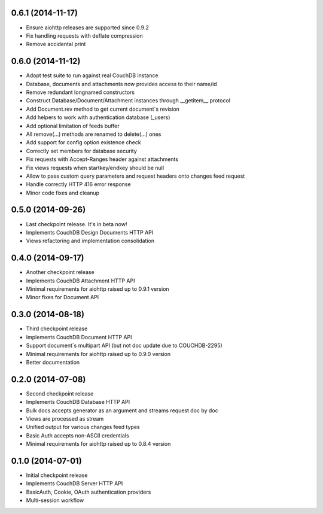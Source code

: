 0.6.1 (2014-11-17)
------------------

- Ensure aiohttp releases are supported since 0.9.2
- Fix handling requests with deflate compression
- Remove accidental print

0.6.0 (2014-11-12)
------------------

- Adopt test suite to run against real CouchDB instance
- Database, documents and attachments now provides access to their name/id
- Remove redundant longnamed constructors
- Construct Database/Document/Attachment instances through __getitem__ protocol
- Add Document.rev method to get current document`s revision
- Add helpers to work with authentication database (_users)
- Add optional limitation of feeds buffer
- All remove(...) methods are renamed to delete(...) ones
- Add support for config option existence check
- Correctly set members for database security
- Fix requests with Accept-Ranges header against attachments
- Fix views requests when startkey/endkey should be null
- Allow to pass custom query parameters and request headers onto changes feed
  request
- Handle correctly HTTP 416 error response
- Minor code fixes and cleanup

0.5.0 (2014-09-26)
------------------

- Last checkpoint release. It's in beta now!
- Implements CouchDB Design Documents HTTP API
- Views refactoring and implementation consolidation

0.4.0 (2014-09-17)
------------------

- Another checkpoint release
- Implements CouchDB Attachment HTTP API
- Minimal requirements for aiohttp raised up to 0.9.1 version
- Minor fixes for Document API

0.3.0 (2014-08-18)
------------------

- Third checkpoint release
- Implements CouchDB Document HTTP API
- Support document`s multipart API (but not doc update due to COUCHDB-2295)
- Minimal requirements for aiohttp raised up to 0.9.0 version
- Better documentation

0.2.0 (2014-07-08)
------------------

- Second checkpoint release
- Implements CouchDB Database HTTP API
- Bulk docs accepts generator as an argument and streams request doc by doc
- Views are processed as stream
- Unified output for various changes feed types
- Basic Auth accepts non-ASCII credentials
- Minimal requirements for aiohttp raised up to 0.8.4 version

0.1.0 (2014-07-01)
------------------

- Initial checkpoint release
- Implements CouchDB Server HTTP API
- BasicAuth, Cookie, OAuth authentication providers
- Multi-session workflow
